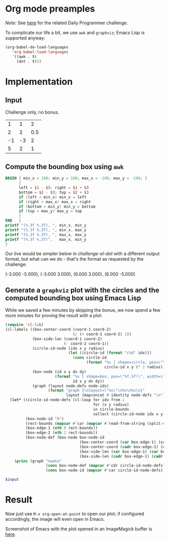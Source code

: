 * Org mode preamples

/Note:/ See [[https://www.reddit.com/r/dailyprogrammer/comments/6y19v2/20170904_challenge_330_easy_surround_the_circles/][here]] for the related Daily Programmer challenge.

To complicate our life a bit, we use =awk= and =graphviz=; Emacs Lisp is supported anyway:

#+BEGIN_SRC emacs-lisp :results none
(org-babel-do-load-languages
   'org-babel-load-languages
   '((awk . t)
     (dot . t)))
#+END_SRC

* Implementation

** Input

Challenge only, no bonus.

#+NAME: challenge-input
|  1 |  1 |   2 |
|  2 |  2 | 0.5 |
| -1 | -3 |   2 |
|  5 |  2 |   1 |

** Compute the bounding box using =awk=

#+NAME: challenge-awk-box
#+BEGIN_SRC awk :stdin challenge-input :results value raw
BEGIN { min_x = 100; min_y = 100; max_x = -100; max_y = -100; }
      {
      left = $1 - $3; right = $1 + $3
      bottom = $2 - $3; top = $2 + $3
      if (left < min_x) min_x = left
      if (right > max_x) max_x = right
      if (bottom < min_y) min_y = bottom
      if (top > max_y) max_y = top
      }
END   {
printf "(%.3f %.3f), ", min_x, min_y
printf "(%.3f %.3f), ", min_x, max_y
printf "(%.3f %.3f), ", max_x, max_y
printf "(%.3f %.3f)",   max_x, min_y
}
#+END_SRC

Our live would be simpler below in [[challenge-el-dot]] with a different output format, but what can we do - that's the
format as requested by the challenge:

#+RESULTS: challenge-awk-box
(-3.000 -5.000), (-3.000 3.000), (6.000 3.000), (6.000 -5.000)

** Generate a =graphviz= plot with the circles and the computed bounding box using Emacs Lisp

While we saved a few minutes by skipping the bonus, we now spend a few more minutes for proving the result with a plot:

#+NAME: challenge-el-dot
#+BEGIN_SRC emacs-lisp :var circle-bounds=challenge-input :var rect-bounds-raw=challenge-awk-box :results output silent
(require 'cl-lib)
(cl-labels ((box-center-coord (coord-1 coord-2)
                              (/ (+ coord-1 coord-2) 2))
            (box-side-len (coord-1 coord-2)
                          (- coord-2 coord-1))
            (circle-id-node (idx x y radius)
                            (let ((circle-id (format "c%d" idx)))
                              (cons circle-id
                                    (format "%s [ shape=circle, pos=\"%d,%d!\", height=\"%d\"]"
                                            circle-id x y (* 2 radius)))))
            (box-node (id x y dx dy)
                      (format "%s [ shape=box, pos=\"%f,%f!\", width=\"%f\", height=\"%f\", label=\"\" ]"
                              id x y dx dy))
            (graph (layout node-defs node-ids)
                   (format "graph {\nlayout=\"%s\"\n%s\n%s\n}"
                           layout (mapconcat #'identity node-defs "\n") (mapconcat #'identity node-ids " "))))
  (let* ((circle-id-node-defs (cl-loop for idx from 1
                                       for (x y radius)
                                       in circle-bounds
                                       collect (circle-id-node idx x y radius)))
         (box-node-id "b")
         (rect-bounds (mapcar #'car (mapcar #'read-from-string (split-string rect-bounds-raw ","))))
         (box-edge-1 (nth 0 rect-bounds))
         (box-edge-2 (nth 2 rect-bounds))
         (box-node-def (box-node box-node-id
                                 (box-center-coord (car box-edge-1) (car box-edge-2))
                                 (box-center-coord (cadr box-edge-1) (cadr box-edge-2))
                                 (box-side-len (car box-edge-1) (car box-edge-2))
                                 (box-side-len (cadr box-edge-1) (cadr box-edge-2)))))
    (princ (graph "neato"
                  (cons box-node-def (mapcar #'cdr circle-id-node-defs))
                  (cons box-node-id (mapcar #'car circle-id-node-defs))))))
#+END_SRC

#+BEGIN_SRC dot :file /tmp/challenge-dot.png :var input=challenge-el-dot
$input
#+END_SRC

* Result

Now just use =M-x org-open-at-point= to open our plot; if configured accordingly, the image will even open in Emacs.

#+RESULTS:
[[file:/tmp/challenge-dot.png]]

Screenshot of Emacs with the plot opened in an ImageMagick buffer is [[http://imgur.com/a/PydGz][here]].
